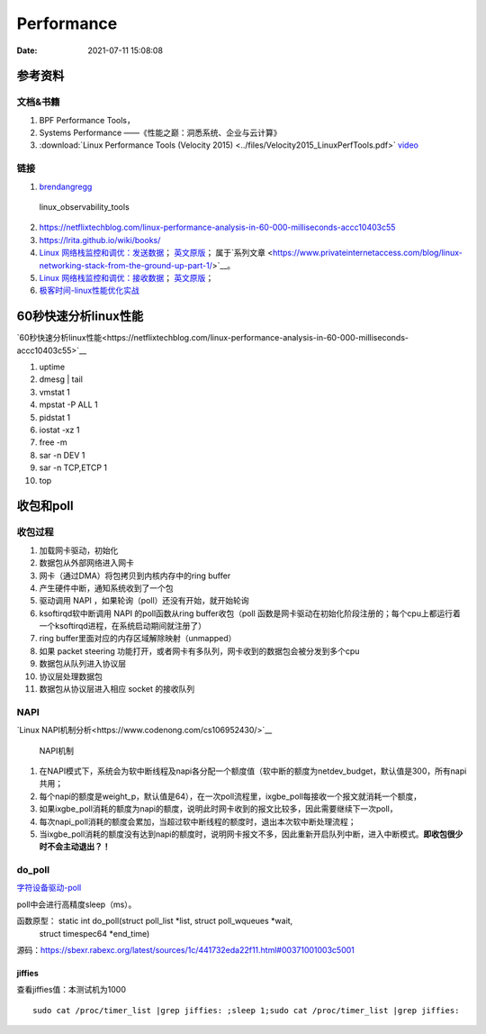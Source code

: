 ======================
Performance
======================

:Date:   2021-07-11 15:08:08

参考资料
================

文档&书籍
------------

1. BPF Performance Tools，
2. Systems Performance ——《性能之巅：洞悉系统、企业与云计算》
3. :download:`Linux Performance Tools (Velocity 2015) <../files/Velocity2015_LinuxPerfTools.pdf>`
   `video <https://www.youtube.com/watch?v=FJW8nGV4jxY&list=PLhhdIMVi0o5RNrf8E2dUijvGpqKLB9TCR>`__


链接
-----------

1. `brendangregg <http://www.brendangregg.com/linuxperf.html>`__

.. figure:: ../images/linux_observability_tools.png

   linux_observability_tools


2. https://netflixtechblog.com/linux-performance-analysis-in-60-000-milliseconds-accc10403c55

3. https://lrita.github.io/wiki/books/


4. `Linux 网络栈监控和调优：发送数据 <http://arthurchiao.art/blog/tuning-stack-tx-zh/>`__；
   `英文原版 <https://blog.packagecloud.io/eng/2017/02/06/monitoring-tuning-linux-networking-stack-sending-data/>`__；
   属于`系列文章 <https://www.privateinternetaccess.com/blog/linux-networking-stack-from-the-ground-up-part-1/>`__。

5. `Linux 网络栈监控和调优：接收数据 <http://arthurchiao.art/blog/tuning-stack-rx-zh/>`__；
   `英文原版 <https://blog.packagecloud.io/eng/2016/06/22/monitoring-tuning-linux-networking-stack-receiving-data/>`__；

6. `极客时间-linux性能优化实战 <https://zter.ml/>`__


60秒快速分析linux性能
=========================
`60秒快速分析linux性能<https://netflixtechblog.com/linux-performance-analysis-in-60-000-milliseconds-accc10403c55>`__



1. uptime
2. dmesg | tail
3. vmstat 1
4. mpstat -P ALL 1
5. pidstat 1
6. iostat -xz 1
7. free -m
8. sar -n DEV 1
9. sar -n TCP,ETCP 1
10. top

收包和poll
=============
收包过程
---------------
1. 加载网卡驱动，初始化
2. 数据包从外部网络进入网卡
3. 网卡（通过DMA）将包拷贝到内核内存中的ring buffer
4. 产生硬件中断，通知系统收到了一个包
5. 驱动调用 NAPI ，如果轮询（poll）还没有开始，就开始轮询
6. ksoftirqd软中断调用 NAPI 的poll函数从ring buffer收包（poll 函数是网卡驱动在初始化阶段注册的；每个cpu上都运行着一个ksoftirqd进程，在系统启动期间就注册了）
7. ring buffer里面对应的内存区域解除映射（unmapped）
8. 如果 packet steering 功能打开，或者网卡有多队列，网卡收到的数据包会被分发到多个cpu
9. 数据包从队列进入协议层
10. 协议层处理数据包
11. 数据包从协议层进入相应 socket 的接收队列


NAPI
----------

`Linux NAPI机制分析<https://www.codenong.com/cs106952430/>`__


.. figure:: ../images/NAPI.png

   NAPI机制

1. 在NAPI模式下，系统会为软中断线程及napi各分配一个额度值（软中断的额度为netdev_budget，默认值是300，所有napi共用；
2. 每个napi的额度是weight_p，默认值是64），在一次poll流程里，ixgbe_poll每接收一个报文就消耗一个额度，
3. 如果ixgbe_poll消耗的额度为napi的额度，说明此时网卡收到的报文比较多，因此需要继续下一次poll，
4. 每次napi_poll消耗的额度会累加，当超过软中断线程的额度时，退出本次软中断处理流程；
5. 当ixgbe_poll消耗的额度没有达到napi的额度时，说明网卡报文不多，因此重新开启队列中断，进入中断模式。**即收包很少时不会主动退出？！**




do_poll
------------
`字符设备驱动-poll <https://blog.csdn.net/czg13548930186/article/details/77825262>`__

poll中会进行高精度sleep（ms）。

函数原型： static int do_poll(struct poll_list *list, struct poll_wqueues *wait,
		   struct timespec64 *end_time)

源码：https://sbexr.rabexc.org/latest/sources/1c/441732eda22f11.html#00371001003c5001




jiffies
~~~~~~~~~~~~~~~
查看jiffies值：本测试机为1000

::

   sudo cat /proc/timer_list |grep jiffies: ;sleep 1;sudo cat /proc/timer_list |grep jiffies:

